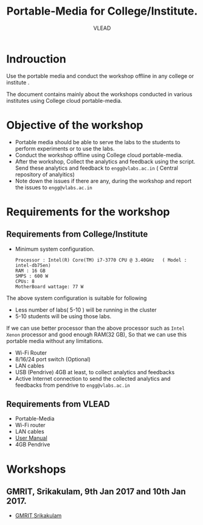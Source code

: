 #+TITLE: Portable-Media for College/Institute.
#+Author: VLEAD

* Indrouction
  Use the portable media and conduct the workshop offline in any
  college or institute .

  The document contains mainly about the workshops conducted in
  various institutes using College cloud portable-media. 
* Objective of the workshop
  - Portable media should be able to serve the labs to the students
    to perform experiments or to use the labs.
  - Conduct the workshop offline using College cloud portable-media.
  - After the workshop, Collect the analytics and feedback using the
    script. Send these analytics and feedback to =engg@vlabs.ac.in= (
    Central repository of analyitics)
  - Note down the issues if there are any, during the workshop and
    report the issues to =engg@vlabs.ac.in=


* Requirements for the workshop
** Requirements from College/Institute
   - Minimum system configuration.
     #+BEGIN_EXAMPLE
     Processor : Intel(R) Core(TM) i7-3770 CPU @ 3.40GHz   ( Model : intel-db75en)
     RAM : 16 GB
     SMPS : 600 W
     CPUs: 8
     MotherBoard wattage: 77 W
     #+END_EXAMPLE
     
   The above system configuration is suitable for following 
   + Less number of labs( 5-10 ) will be running in the cluster 
   + 5-10 students will be using those  labs.

   
   If we can use better processor than the above processor such as
   =Intel Xenon= processor and good enough RAM(32 GB), So that we can
   use this portable media without any limitations.
   - Wi-Fi Router
   - 8/16/24 port switch (Optional)
   - LAN cables
   - USB (Pendrive) 4GB at least, to collect analytics and feedbacks
   - Active Internet connection to send the collected analytics and
     feedbacks from pendrive to =engg@vlabs.ac.in=
   
** Requirements from VLEAD
   - Portable-Media 
   - Wi-Fi router
   - LAN cables
   - [[./user-manual-for-portablemedia.org][User Manual]]
   - 4GB Pendrive
* Workshops 
** GMRIT, Srikakulam, 9th Jan 2017 and 10th Jan 2017.
   - [[./GMRIT-Srikakula.org][GMRIT,Srikakulam]]
